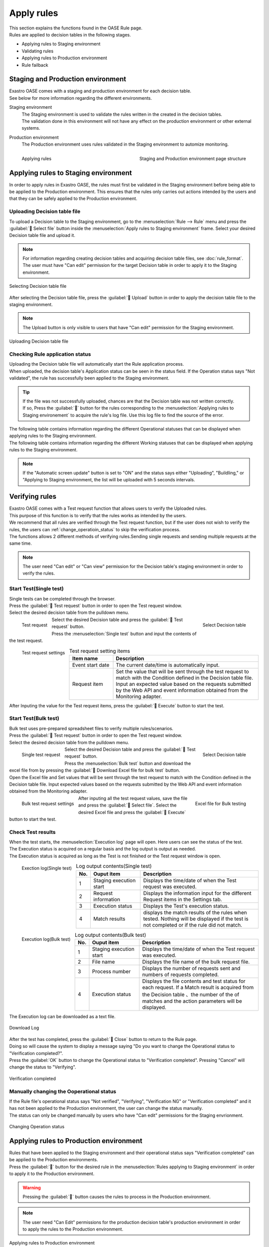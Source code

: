 ==========
Apply rules
==========

| This section explains the functions found in the OASE Rule page.
| Rules are applied to decision tables in the following stages.

* Applying rules to Staging environment
* Validating rules
* Applying rules to Production environment
* Rule failback

Staging and Production environment
====================================

| Exastro OASE comes with a staging and production environment for each decision table.
| See below for more information regarding the different environments.

Staging environment
   | The Staging environment is used to validate the rules written in the created in the decision tables.
   | The validation done in this environment will not have any effect on the production environment or other external systems.

Production environment
   | The Production environment uses rules validated in the Staging environment to automize monitoring.

.. figure:: /images/ja/rule/staging_confirmation.png
   :scale: 45%
   :align: left
   
   Applying rules

.. figure:: /images/ja/rule/rule_00_01.png
   :scale: 40%
   :align: right

   Staging and Production environment page structure

.. raw:: html

   <div style="clear:both;"></div>


Applying rules to Staging environment
====================================

| In order to apply rules in Exastro OASE, the rules must first be validated in the Staging environment before being able to be applied to the Production environment. This ensures that the rules only carries out actions intended by the users and that they can be safely applied to the Production environment.

Uploading Decision table file
------------------------------------------

| To upload a Decision table to the Staging environment, go to the  :menuselection:`Rule --> Rule` menu and press the :guilabel:` Select file` button inside the :menuselection:`Apply rules to Staging environment` frame. Select your desired Decision table file and upload it.

.. note::
   | For information regarding creating decision tables and acquiring decision table files, see :doc:`rule_format`.
   | The user must have "Can edit" permission for the target Decision table in order to apply it to the Staging environment.

.. figure:: /images/ja/rule/rule_03_02.png
   :width: 75%
   :align: center

   Selecting Decision table file

| After selecting the Decision table file, press the :guilabel:` Upload` button in order to apply the decision table file to the staging environment.

.. note::
   | The Upload button is only visible to users that have "Can edit" permission for the Staging environment.

.. figure:: /images/ja/rule/rule_03_03.png
   :width: 75%
   :align: center

   Uploading Decision table file

Checking Rule application status
--------------------

| Uploading the Decision table file will automatically start the Rule application process.
| When uploaded, the decision table's Application status can be seen in the status field. If the Operation status says "Not validated", the rule has successfully been applied to the Staging environment.

.. tip:: 
   | If the file was not successfully uploaded, chances are that the Decision table was not written correctly.
   | If so, Press the :guilabel:`` button for the rules corresponding to the  :menuselection:`Applying rules to Staging environement` to acquire the rule's log file. Use this log file to find the source of the error. 

| The following table contains information regarding the different Operational statuses that can be displayed when applying rules to the Staging environment.

.. csv-table:: Operational status (Rules applying to Staging environment)
   :header: Status name, Description
   :widths: 20, 60

   Not applied, State of the rules right after the decision table file has been uploaded. The status will change to "Not verified" after the file has been successfully uploaded and applied to the Staging environment. If something wrong happens while uploading the file, the status will stay "Not Applied".
   Not verified, State of the rules where they have been applied to the staging environment, but not been verified. The status will change to "Verifying" "Verification NG" or "Verficiation completed" depending of the outcome of the test request. The user can also change the status to one of the aformentioned statuses on their own.
   Verifying, State of the rules where they are currently being verified by a Test request. The status will change to "Verification NG" or "Verficiation completed" depending of the outcome of the test request. The user can also change the status to one of the aformentioned statuses on their own.
   Verification NG, State of the rules where something wrong happened while verificating the rules.The status will change to "Not verified" "Verification NG" or "Verficiation completed" depending of the outcome of the test request. The user can also change the status to one of the aformentioned statuses on their own.
   Verification completed, State of the rules where they have beem successfully verified. Once the rules have reached this state, they can be applied to the Production environment by pressing the "Apply" button.The user can also change the status to "Not verified" "Verifying" or "Veryfication NG" on their own as long as the rules are not applied to the Production environment.
   Verifying completed(Applied to Production environment), State of the rules where they have been successfully been verified and applied to the Production environment. The user cannot freely change the status when this state is reached.
   Applied, State of the rules when previously applied to Staging environment but have since been updated and are not in use. Decision tables with this status will only be displayed if the :guilabel:` Include previous decision tables` button says "ON".

| The following table contains information regarding the different Working statuses that can be displayed when applying rules to the Staging environment.

.. csv-table:: Working status(Rules applying to Staging environment)
   :header: Status name, Description
   :widths: 20, 60

   Uploading, State right after the decision table has been uploaded.
   Failed to Upload, State of decision table where something wrong happened while uploading it.
   Successfully uploaded, State where the Upload process successfully ended. The Build process will automatically start and the status will change to "Building".
   Building, State where the system uses the uploaded decision table to build a project for the Decision table.
   Failed to build, State where something wrong happened during the build process.
   Build complete, State where the build process ended successfully. If the Applying to Staging environment process automatically starts, the status will change to "Applying to Staging environment".
   Applying to Staging environment, State when the project is being deployed.
   Failed to apply to Staging environment, State when somethign wrong happened when deploying.
   Applied to Staging environment, State when the deploy process ended successfully.

.. note::
   | If the "Automatic screen update" button is set to "ON" and the status says either "Uploading", "Buildling," or "Applying to Staging environment, the list will be uploaded with 5 seconds intervals.

Verifying rules
============

| Exastro OASE comes with a Test request function that allows users to verify the Uploaded rules.
| This purpose of this function is to verify that the rules works as intended by the users.
| We recommend that all rules are verified through the Test request function, but if the user does not wish to verify the rules, the users can :ref:`change_operatioin_status` to skip the verification process.

| The functions allows 2 different methods of verifying rules.Sending single requests and sending multiple requests at the same time.

.. note::
   | The user need "Can edit" or "Can view" permission for the Decision table's staging environment in order to verify the rules.
   
Start Test(Single test)
----------------------

| Single tests can be completed through the browser.

| Press the :guilabel:` Test request` button in order to open the Test request window.
| Select the desired decision table from the pulldown menu.

.. figure:: /images/ja/rule/rule_03_04.png
   :scale: 30%
   :align: left

   Test request

.. figure:: /images/ja/rule/rule_03_13_02.png
   :scale: 45%
   :align: right

   Select Decision table

.. raw:: html

   <div style="clear:both;"></div>

| Select the desired Decision table and press the :guilabel:` Test request` button.
| Press the :menuselection:`Single test` button and input the contents of the test request.

.. figure:: /images/ja/rule/rule_03_18.png
   :scale: 45%
   :align: left

   Test request settings

.. csv-table:: Test request setting items
   :header: Item name, Description
   :widths: 30, 100

   Event start date, The current date/time is automatically input.
   Request item, Set the value that will be sent through the test request to match with the Condition defined in the Decision table file. Input an expected value based on the requests submitted by the Web API and event information obtained from the Monitoring adapter.

.. raw:: html

   <div style="clear:both;"></div>

| After Inputing the value for the Test request items, press the :guilabel:` Execute` button to start the test.

Start Test(Bulk test)
----------------------

| Bulk test uses pre-prepared spreadsheet files to verify multiple rules/scenarios.

| Press the :guilabel:` Test request` button in order to open the Test request window.
| Select the desired decision table from the pulldown menu.

.. figure:: /images/ja/rule/rule_03_04.png
   :scale: 30%
   :align: left

   Single test request

.. figure:: /images/ja/rule/rule_03_13_02.png
   :scale: 45%
   :align: right

   Select Decision table

.. raw:: html

   <div style="clear:both;"></div>

| Select the desired Decision table and press the :guilabel:` Test request` button.
| Press the :menuselection:`Bulk test` button and download the excel file from by pressing the :guilabel:` Download Excel file for bulk test` button.
| Open the Excel file and Set values that will be sent through the test request to match with the Condition defined in the Decision table file. Input expected values based on the requests submitted by the Web API and event information obtained from the Monitoring adapter.

.. figure:: /images/ja/rule/rule_03_19.png
   :scale: 40%
   :align: left

   Bulk test request settings

.. figure:: /images/ja/rule/rule_04_01.png
   :scale: 25%
   :align: right

   Excel file for Bulk testing

.. raw:: html

   <div style="clear:both;"></div>

| After inputing all the test request values, save the file and press the :guilabel:` Select file`. Select the desired Excel file and press the :guilabel:` Execute` button to start the test.

Check Test results
--------------------

| When the test starts, the :menuselection:`Execution log` page will open. Here users can see the status of the test.
| The Execution status is acquired on a regular basis and the log output is output as needed.
| The Execution status is acquired as long as the Test is not finished or the Test request window is open.

.. figure:: /images/ja/rule/rule_03_25_01.png
   :scale: 40%
   :align: left

   Exection log(Single test)

.. csv-table:: Log output contents(Single test)
   :header: No., Ouput item, Description
   :widths: 5, 25, 60

   1, Staging execution start, Displays the time/date of when the Test request was executed.
   2, Request information, Displays the information input for the different Request items in the Settings tab.
   3, Execution status, Displays the Test's execution status.
   4, Match results, displays the match results of the rules when tested. Nothing will be displayed if the test is not completed or if the rule did not match.

.. raw:: html

   <div style="clear:both;"></div>

.. figure:: /images/ja/rule/rule_03_25_02.png
   :scale: 40%
   :align: left

   Execution log(Bulk test)

.. csv-table:: Log output contents(Bulk test)
   :header: No., Ouput item, Description
   :widths: 5, 25, 60

   1, Staging execution start, Displays the time/date of when the Test request was executed.
   2, File name, Displays the file name of the bulk request file.
   3, Process number, Displays the number of requests sent and numbers of requests completed.
   4, Execution status, Displays the file contents and test status for each request. If a Match result is acquired from the Decision table 、the number of the of matches and the action parameters will be displayed.

.. raw:: html

   <div style="clear:both;"></div>

| The Execution log can be downloaded as a text file.

.. figure:: /images/ja/rule/rule_03_27.png
   :scale: 40%
   :align: center

   Download Log

| After the test has completed, press the  :guilabel:` Close` button to return to the Rule page.
| Doing so will cause the system to display a message saying "Do you want to change the Operational status to "Verification completed?".
| Press the :guilabel:`OK` button to change the Operational status to "Verification completed". Pressing "Cancel" will change the status to "Verifying".

.. figure:: /images/ja/rule/rule_03_31.png
   :scale: 40%
   :align: center

   Verification completed

.. _change_operatioin_status:

Manually changing the Ooperational status
------------------------------

| If the Rule file's operational status says "Not verified", "Verifying", "Verification NG" or "Verification completed" and it has not been applied to the Production environment, the user can change the status manually.
| The status can only be changed manually by users who have "Can edit" permissions for the Staging envrionment.

.. figure:: /images/ja/rule/rule_03_06.png
   :scale: 80%
   :align: center

   Changing Operation status

Applying rules to Production environment
======================================

| Rules that have been applied to the Staging environment and their operational status says "Verification completed" can be applied to the Production environments.
| Press the :guilabel:`` button for the desired rule in the :menuselection:`Rules applying to Staging environment` in order to apply it to the Production environment.

.. warning:: 
   | Pressing the :guilabel:`` button causes the rules to process in the Production environment.

.. note::
   | The user need "Can Edit" permissions for the production decision table's production environment in order to apply the rules to the Production environment.

.. figure:: /images/ja/rule/rule_03_08.png
   :scale: 80%
   :align: center

   Applying rules to Production environment

| Applying the rules to the Production environment causes the Operational status and the Working status to update.
| If the "Rules applying to Production envrionment" rule's operational status says "Applied to Production environment", the rule has been successfully applied.

.. figure:: /images/ja/rule/rule_03_09.png
   :scale: 80%
   :align: center

   Rules applying to Production environment

| The Operational statuses in the "Rules applying to Production envrionment" field are as following.

.. csv-table:: Operational status(Rules applying to Production environment)
   :header: Status name, Description
   :widths: 20, 60

   Not applied to Production, State of Rules that are being applied from Staging environment to Production environment. If the application process fails, the status will stay the same.
   Applied to Production, State of currently rules applied to the Production environment.
   Production application finished, State of the rules when previously applied to the Production environment but have since been updated and are not in use. Decision tables with this status will only be displayed if the :guilabel:` Include previous decision tables` button says "ON".

| The Working statuses in the "Rules applying to Production envrionment" field are as following.

.. csv-table:: Working status (Rules applying to Production environment)
   :header: Status name, Description
   :widths: 20, 60

   Applying to Production, State of Rules that are being applied from Staging environment to Production environment or are being re-applied by failback.
   Failed to apply to Production, State where something went wrong during the Production application process.
   Application to Production completed, State where the rules have successfully been applied to the Production environment

Rule failback
================

| The Rule failback allows users to revert rules to previous versions in cases where there is something wrong with the Rule Description.

| Press the :guilabel:` Include previous rules` button on the top of the  :menuselection:`Rules applying to Production environment` panel and have the system display previous applied rules.
| The :guilabel:` Include previous rules` button displays "OFF" by default. Pressing it switches the state of the function between ON and OFF.

| In order to check rules previously applied to the Production environment, press the download button :guilabel:`` and open the downloaded Decision table file.
| If there are no problems with the contents of the Decision table file, press the failback button :guilabel:`` in order to start the Production environment application(Failback) process.

.. note::
   | The user need "Can Edit" permissions for the production decision table's production environment in order to apply the rules to the Production environment.

.. figure:: /images/ja/rule/rule_03_12.png
   :scale: 80%
   :align: center

   Re-applying rules from the Production applied rule history

Rule evaluation results
================

| For more information regarding the Rule's evaluation results, see :doc:`../rule_maintenance/action_history`.